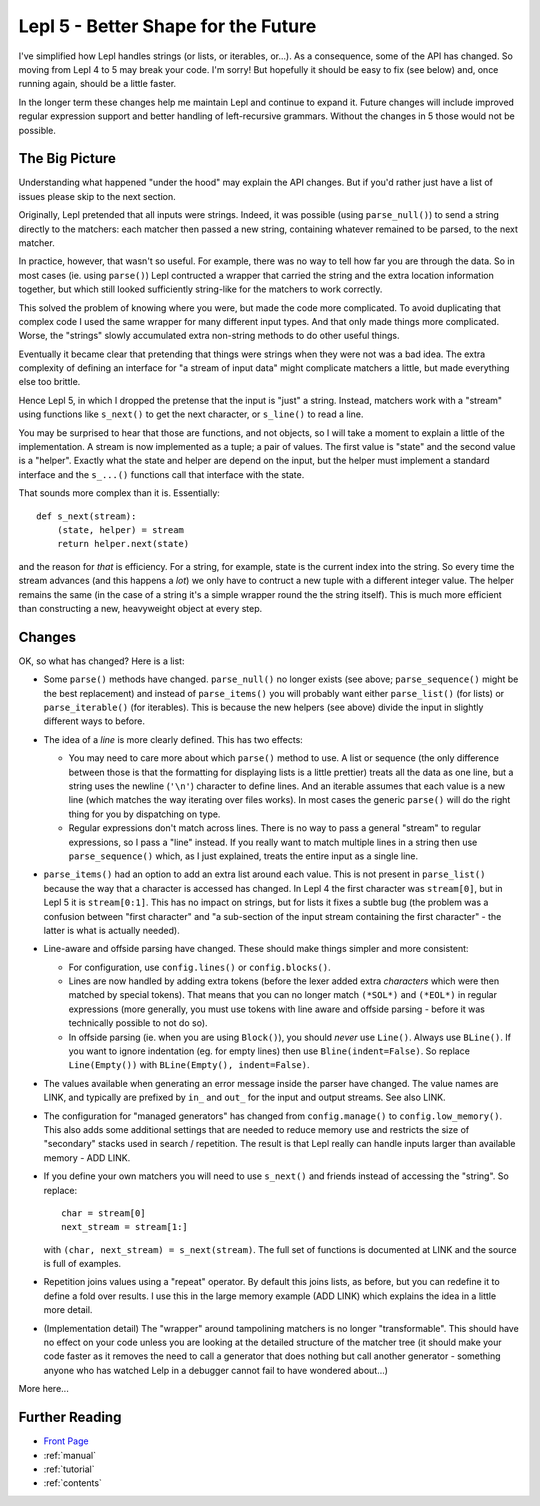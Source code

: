 
.. _lepl4:

Lepl 5 - Better Shape for the Future
====================================

I've simplified how Lepl handles strings (or lists, or iterables, or...).  As
a consequence, some of the API has changed.  So moving from Lepl 4 to 5 may
break your code.  I'm sorry!  But hopefully it should be easy to fix (see
below) and, once running again, should be a little faster.

In the longer term these changes help me maintain Lepl and continue to expand
it.  Future changes will include improved regular expression support and
better handling of left-recursive grammars.  Without the changes in 5 those
would not be possible.

The Big Picture
---------------

Understanding what happened "under the hood" may explain the API changes.  But
if you'd rather just have a list of issues please skip to the next section.

Originally, Lepl pretended that all inputs were strings.  Indeed, it was
possible (using ``parse_null()``) to send a string directly to the matchers:
each matcher then passed a new string, containing whatever remained to be
parsed, to the next matcher.

In practice, however, that wasn't so useful.  For example, there was no way to
tell how far you are through the data.  So in most cases (ie. using
``parse()``) Lepl contructed a wrapper that carried the string and the extra
location information together, but which still looked sufficiently string-like
for the matchers to work correctly.

This solved the problem of knowing where you were, but made the code more
complicated.  To avoid duplicating that complex code I used the same wrapper
for many different input types.  And that only made things more complicated.
Worse, the "strings" slowly accumulated extra non-string methods to do other
useful things.

Eventually it became clear that pretending that things were strings when they
were not was a bad idea.  The extra complexity of defining an interface for "a
stream of input data" might complicate matchers a little, but made everything
else too brittle.

Hence Lepl 5, in which I dropped the pretense that the input is "just" a
string.  Instead, matchers work with a "stream" using functions like
``s_next()`` to get the next character, or ``s_line()`` to read a line.

You may be surprised to hear that those are functions, and not objects, so I
will take a moment to explain a little of the implementation.  A stream is now
implemented as a tuple; a pair of values.  The first value is "state" and the
second value is a "helper".  Exactly what the state and helper are depend on
the input, but the helper must implement a standard interface and the
``s_...()`` functions call that interface with the state.

That sounds more complex than it is.  Essentially::

    def s_next(stream):
        (state, helper) = stream
	return helper.next(state)

and the reason for *that* is efficiency.  For a string, for example, state is
the current index into the string.  So every time the stream advances (and
this happens a *lot*) we only have to contruct a new tuple with a different
integer value.  The helper remains the same (in the case of a string it's a
simple wrapper round the the string itself).  This is much more efficient than
constructing a new, heavyweight object at every step.

Changes
-------

OK, so what has changed?  Here is a list:

* Some ``parse()`` methods have changed.  ``parse_null()`` no longer exists
  (see above; ``parse_sequence()`` might be the best replacement) and instead
  of ``parse_items()`` you will probably want either ``parse_list()`` (for
  lists) or ``parse_iterable()`` (for iterables).  This is because the new
  helpers (see above) divide the input in slightly different ways to before.

* The idea of a *line* is more clearly defined.  This has two effects:

  * You may need to care more about which ``parse()`` method to use.  A list
    or sequence (the only difference between those is that the formatting for
    displaying lists is a little prettier) treats all the data as one line,
    but a string uses the newline (``'\n'``) character to define lines.  And
    an iterable assumes that each value is a new line (which matches the way
    iterating over files works).  In most cases the generic ``parse()`` will
    do the right thing for you by dispatching on type.

  * Regular expressions don't match across lines.  There is no way to pass a
    general "stream" to regular expressions, so I pass a "line" instead.  If
    you really want to match multiple lines in a string then use
    ``parse_sequence()`` which, as I just explained, treats the entire input
    as a single line.

* ``parse_items()`` had an option to add an extra list around each value.
  This is not present in ``parse_list()`` because the way that a character is
  accessed has changed.  In Lepl 4 the first character was ``stream[0]``, but
  in Lepl 5 it is ``stream[0:1]``.  This has no impact on strings, but for
  lists it fixes a subtle bug (the problem was a confusion between "first
  character" and "a sub-section of the input stream containing the first
  character" - the latter is what is actually needed).

* Line-aware and offside parsing have changed.  These should make things
  simpler and more consistent:

  * For configuration, use ``config.lines()`` or ``config.blocks()``.

  * Lines are now handled by adding extra tokens (before the lexer added extra
    *characters* which were then matched by special tokens).  That means that
    you can no longer match ``(*SOL*)`` and ``(*EOL*)`` in regular
    expressions (more generally, you must use tokens with line aware and
    offside parsing - before it was technically possible to not do so).

  * In offside parsing (ie. when you are using ``Block()``), you should
    *never* use ``Line()``.  Always use ``BLine()``.  If you want to ignore
    indentation (eg. for empty lines) then use ``Bline(indent=False)``.  So
    replace ``Line(Empty())`` with ``BLine(Empty(), indent=False)``.

* The values available when generating an error message inside the parser have
  changed.  The value names are LINK, and typically are prefixed by ``in_``
  and ``out_`` for the input and output streams.  See also LINK.

* The configuration for "managed generators" has changed from
  ``config.manage()`` to ``config.low_memory()``.  This also adds some
  additional settings that are needed to reduce memory use and restricts the
  size of "secondary" stacks used in search / repetition.  The result is that
  Lepl really can handle inputs larger than available memory - ADD LINK.

* If you define your own matchers you will need to use ``s_next()`` and
  friends instead of accessing the "string".  So replace::
      char = stream[0]
      next_stream = stream[1:]
  with ``(char, next_stream) = s_next(stream)``.  The full set of functions is
  documented at LINK and the source is full of examples.

* Repetition joins values using a "repeat" operator.  By default this joins
  lists, as before, but you can redefine it to define a fold over results.  I
  use this in the large memory example (ADD LINK) which explains the idea in a
  little more detail.

* (Implementation detail) The "wrapper" around tampolining matchers is no
  longer "transformable".  This should have no effect on your code unless you
  are looking at the detailed structure of the matcher tree (it should make
  your code faster as it removes the need to call a generator that does
  nothing but call another generator - something anyone who has watched Lelp
  in a debugger cannot fail to have wondered about...)

More here...



Further Reading
---------------

* `Front Page <index.html>`_
* :ref:`manual`
* :ref:`tutorial`
* :ref:`contents`
